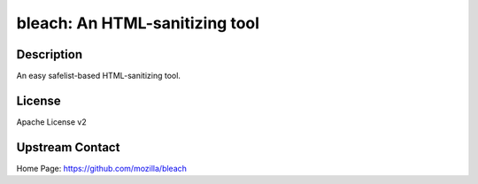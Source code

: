 bleach: An HTML-sanitizing tool
===============================

Description
-----------

An easy safelist-based HTML-sanitizing tool.

License
-------

Apache License v2


Upstream Contact
----------------

Home Page: https://github.com/mozilla/bleach
